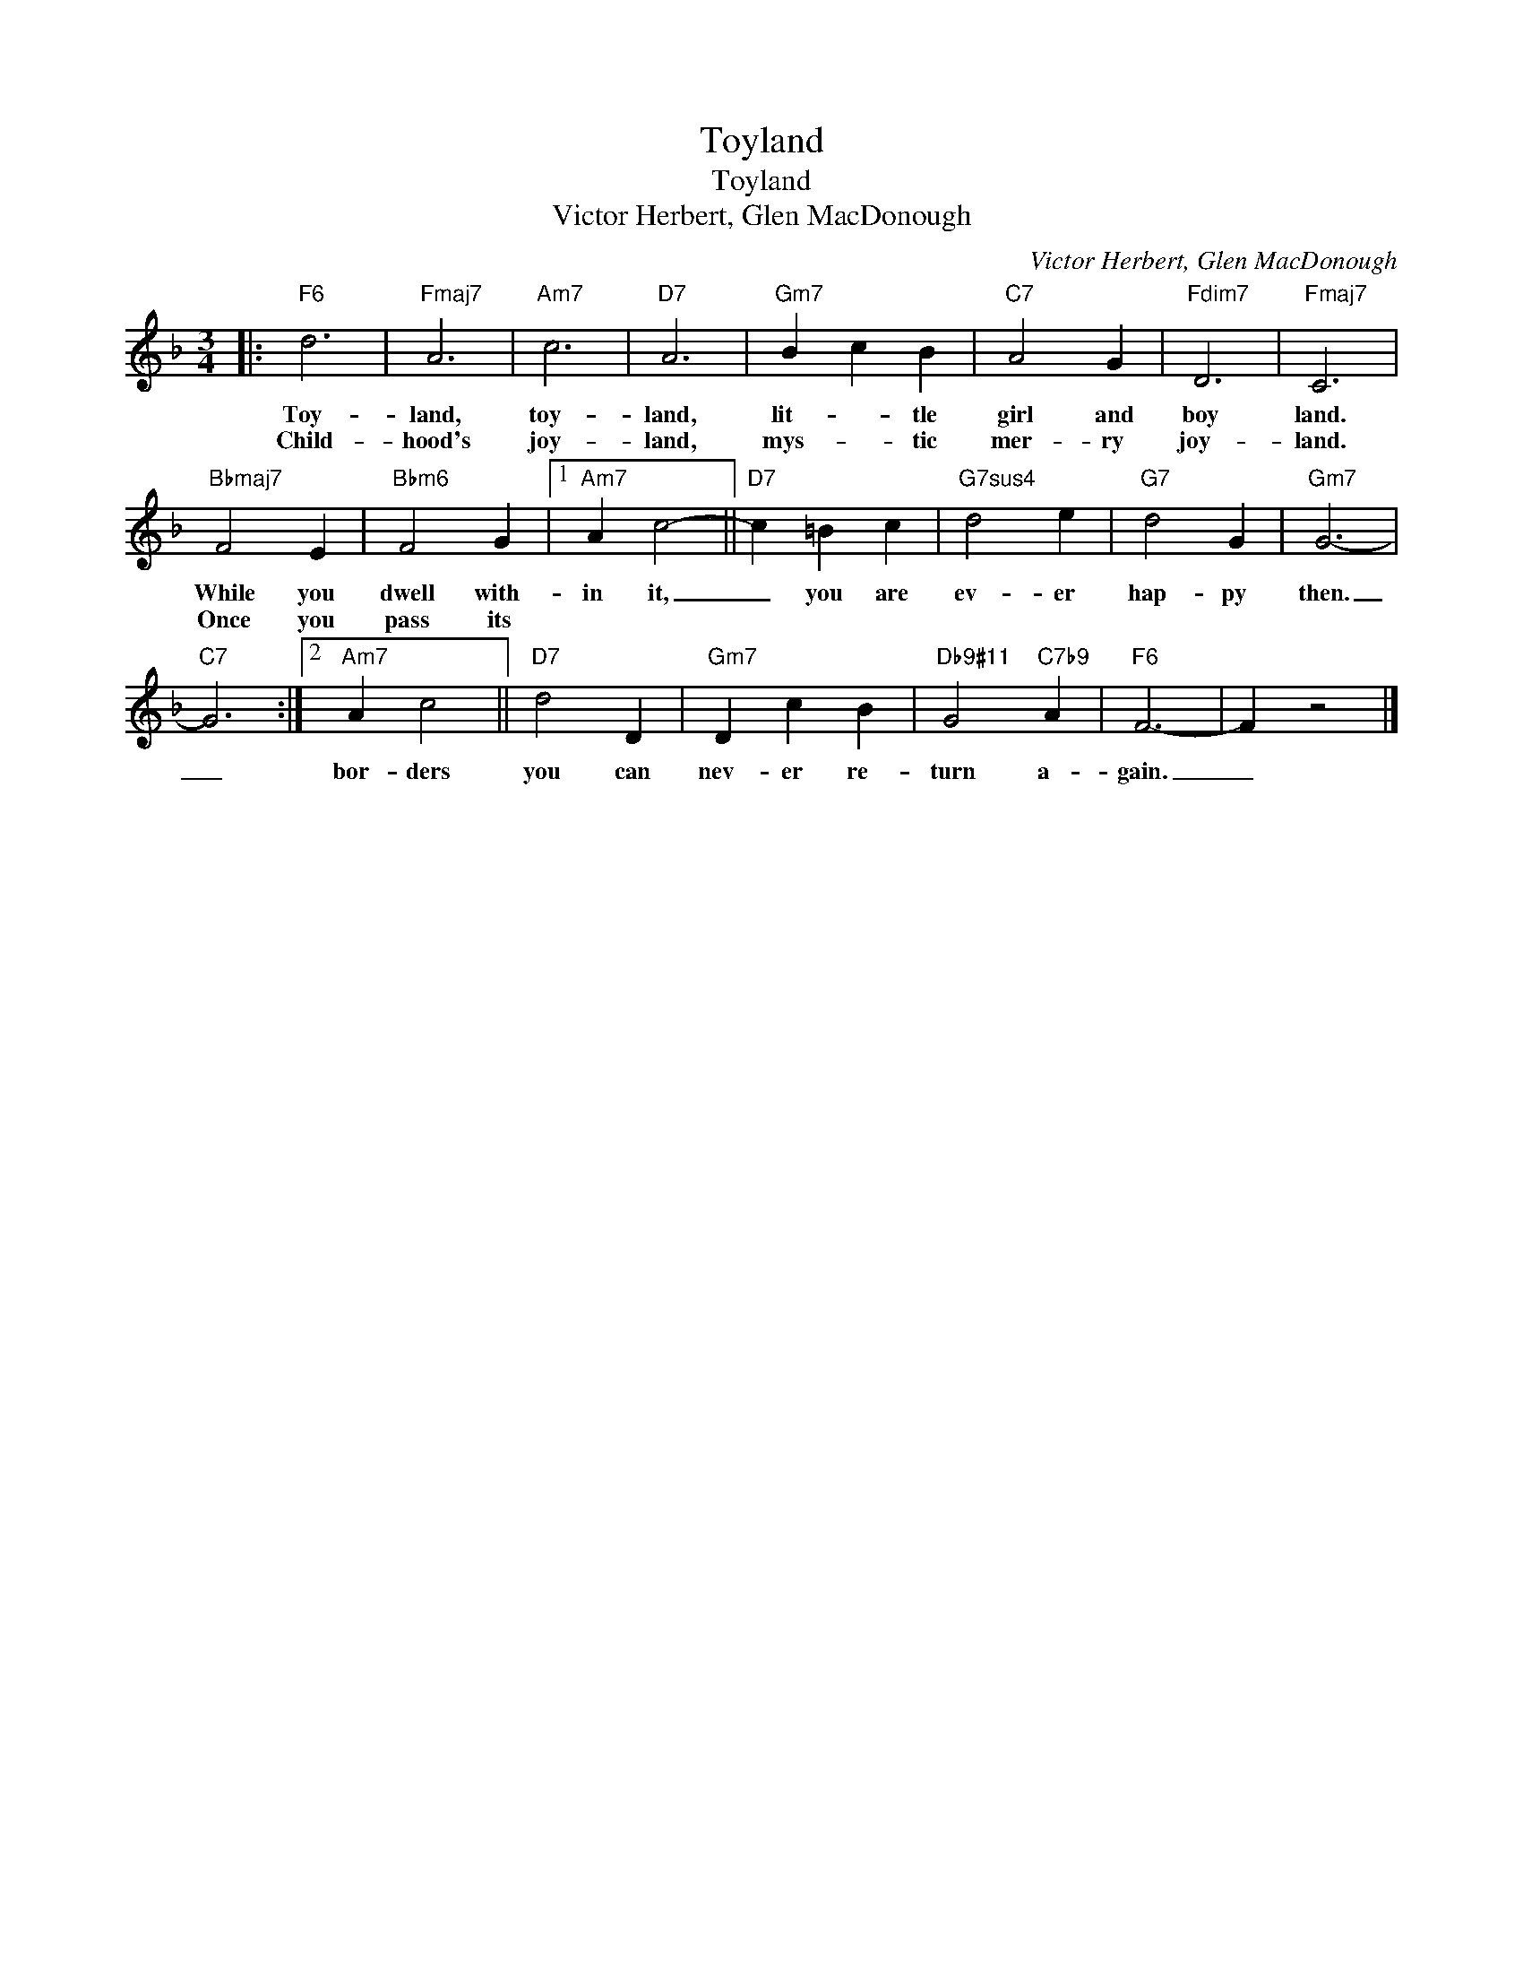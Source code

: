 X:1
T:Toyland
T:Toyland
T:Victor Herbert, Glen MacDonough
C:Victor Herbert, Glen MacDonough
Z:All Rights Reserved
L:1/4
M:3/4
K:F
V:1 treble 
%%MIDI program 0
V:1
|:"F6" d3 |"Fmaj7" A3 |"Am7" c3 |"D7" A3 |"Gm7" B c B |"C7" A2 G |"Fdim7" D3 |"Fmaj7" C3 | %8
w: Toy-|land,|toy-|land,|lit- * tle|girl and|boy|land.|
w: Child-|hood's|joy-|land,|mys- * tic|mer- ry|joy-|land.|
"Bbmaj7" F2 E |"Bbm6" F2 G |1"Am7" A c2- ||"D7" c =B c |"G7sus4" d2 e |"G7" d2 G |"Gm7" G3- | %15
w: While you|dwell with-|in it,|_ you are|ev- er|hap- py|then.|
w: Once you|pass its||||||
"C7" G3 :|2"Am7" A c2 ||"D7" d2 D |"Gm7" D c B |"Db9#11" G2"C7b9" A |"F6" F3- | F z2 |] %22
w: _|bor- ders|you can|nev- er re-|turn a-|gain.|_|
w: |||||||

